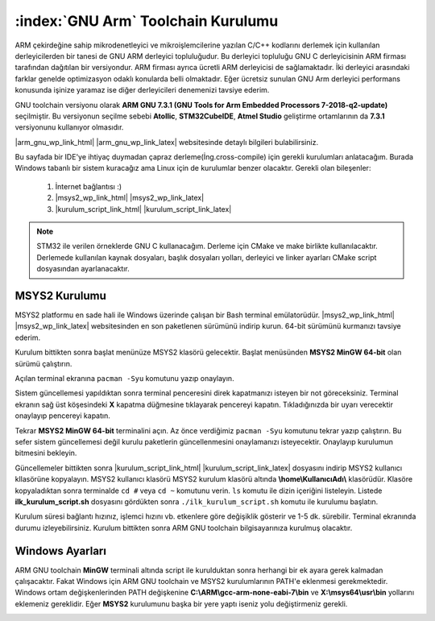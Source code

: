 .. comment

   Copyright 2019 İbrahim USLAN(IBeRyUS) - mixer_opq@hotmail.com

   Licensed under the Apache License, Version 2.0 (the "License");
   you may not use this file except in compliance with the License.
   You may obtain a copy of the License at

      http://www.apache.org/licenses/LICENSE-2.0

   Unless required by applicable law or agreed to in writing, software
   distributed under the License is distributed on an "AS IS" BASIS,
   WITHOUT WARRANTIES OR CONDITIONS OF ANY KIND, either express or implied.
   See the License for the specific language governing permissions and
   limitations under the License.

################################################################################
:index:`GNU Arm` Toolchain Kurulumu
################################################################################

ARM çekirdeğine sahip mikrodenetleyici ve mikroişlemcilerine yazılan C/C++
kodlarını derlemek için kullanılan derleyicilerden bir tanesi de GNU ARM 
derleyici topluluğudur. Bu derleyici topluluğu GNU C derleyicisinin ARM firması
tarafından dağıtılan bir versiyondur. ARM firması ayrıca ücretli ARM derleyicisi
de sağlamaktadır. İki derleyici arasındaki farklar genelde optimizasyon odaklı
konularda belli olmaktadır. Eğer ücretsiz sunulan GNU Arm derleyici performans 
konusunda işinize yaramaz ise diğer derleyicileri denemenizi tavsiye ederim.

GNU toolchain versiyonu olarak 
**ARM GNU 7.3.1 (GNU Tools for Arm Embedded Processors 7-2018-q2-update)** 
seçilmiştir. Bu versiyonun seçilme sebebi **Atollic**, **STM32CubeIDE**, 
**Atmel Studio** geliştirme ortamlarının da **7.3.1** versiyonunu kullanıyor 
olmasıdır.

|arm_gnu_wp_link_html| |arm_gnu_wp_link_latex| websitesinde detaylı bilgileri
bulabilirsiniz.

Bu sayfada bir IDE'ye ihtiyaç duymadan çapraz derleme(İng.cross-compile) için
gerekli kurulumları anlatacağım. Burada Windows tabanlı bir sistem kuracağız ama
Linux için de kurulumlar benzer olacaktır. Gerekli olan bileşenler:

   #. İnternet bağlantısı :)
   #. |msys2_wp_link_html| |msys2_wp_link_latex|
   #. |kurulum_script_link_html| |kurulum_script_link_latex|

.. note::
   
   STM32 ile verilen örneklerde GNU C kullanacağım. Derleme için CMake ve make
   birlikte kullanılacaktır. Derlemede kullanılan kaynak dosyaları, başlık
   dosyaları yolları, derleyici ve linker ayarları CMake script dosyasından
   ayarlanacaktır.


.. |arm_gnu_wp_link_html| raw:: html

   <a href="https://developer.arm.com/tools-and-software/open-source-software/developer-tools/gnu-toolchain/gnu-rm/downloads" 
   target="_blank">ARM GNU Toolchain</a>
   
.. |arm_gnu_wp_link_latex| raw:: latex

   \href{https://developer.arm.com/tools-and-software/open-source-software/developer-tools/gnu-toolchain/gnu-rm/downloads}
   {ARM GNU Toolchain}
   
********************************************************************************
MSYS2 Kurulumu
********************************************************************************

MSYS2 platformu en sade hali ile Windows üzerinde çalışan bir Bash terminal
emülatorüdür. |msys2_wp_link_html| |msys2_wp_link_latex| websitesinden en son
paketlenen sürümünü indirip kurun. 64-bit sürümünü kurmanızı tavsiye ederim.

.. image:: ../pictures/02_toolchain_01.png
   :align: center
   
Kurulum bittikten sonra başlat menünüze MSYS2 klasörü gelecektir. Başlat
menüsünden **MSYS2 MinGW 64-bit** olan sürümü çalıştırın.

.. image:: ../pictures/02_toolchain_02.png
   :align: center

Açılan terminal ekranına ``pacman -Syu`` komutunu yazıp onaylayın. 

.. image:: ../pictures/02_toolchain_03.png
   :align: center

Sistem güncellemesi yapıldıktan sonra terminal penceresini direk kapatmanızı 
isteyen bir not göreceksiniz. Terminal ekranın sağ üst köşesindeki **X** kapatma
düğmesine tıklayarak pencereyi kapatın. Tıkladığınızda bir uyarı verecektir 
onaylayıp pencereyi kapatın.

.. image:: ../pictures/02_toolchain_04.png
   :align: center

Tekrar **MSYS2 MinGW 64-bit** terminalini açın. Az önce verdiğimiz 
``pacman -Syu`` komutunu tekrar yazıp çalıştırın. Bu sefer sistem güncellemesi
değil kurulu paketlerin güncellenmesini onaylamanızı isteyecektir. Onaylayıp 
kurulumun bitmesini bekleyin.

.. image:: ../pictures/02_toolchain_05.png
   :align: center

Güncellemeler bittikten sonra |kurulum_script_link_html|
|kurulum_script_link_latex| dosyasını indirip MSYS2 kullanıcı kllasörüne
kopyalayın. MSYS2 kullanıcı klasörü MSYS2 kurulum klasörü altında 
**\\home\\KullanıcıAdı\\** klasörüdür. Klasöre kopyaladıktan sonra terminalde 
``cd #`` veya ``cd ~`` komutunu verin. ``ls`` komutu ile dizin içeriğini
listeleyin. Listede **ilk_kurulum_script.sh** dosyasını gördükten sonra 
``./ilk_kurulum_script.sh`` komutu ile kurulumu başlatın.

.. image:: ../pictures/02_toolchain_06.png
   :align: center

Kurulum süresi bağlantı hızınız, işlemci hızını vb. etkenlere göre değişiklik
gösterir ve 1-5 dk. sürebilir. Terminal ekranında durumu izleyebilirsiniz.
Kurulum bittikten sonra ARM GNU toolchain bilgisayarınıza kurulmuş olacaktır. 

********************************************************************************
Windows Ayarları
********************************************************************************

ARM GNU toolchain **MinGW** terminali altında script ile kurulduktan sonra 
herhangi bir ek ayara gerek kalmadan çalışacaktır. Fakat Windows için ARM GNU 
toolchain ve MSYS2 kurulumlarının PATH'e eklenmesi gerekmektedir. Windows ortam
değişkenlerinden PATH değişkenine **C:\\ARM\\gcc-arm-none-eabi-7\\bin** ve 
**X:\\msys64\\usr\\bin** yollarını eklemeniz gereklidir. Eğer **MSYS2**
kurulumunu başka bir yere yaptı iseniz yolu değiştirmeniz gerekli.

.. image:: ../pictures/02_toolchain_07.png
   :align: center

.. |msys2_wp_link_html| raw:: html

   <a href="https://www.msys2.org/"
   target="_blank">MSYS2</a>
   
.. |msys2_wp_link_latex| raw:: latex

   \href{https://www.msys2.org/}
   {MSYS2}

.. |kurulum_script_link_html| raw:: html

   <a href="https://raw.githubusercontent.com/IBeRyUS/Gomulu_Sistemler/521705a34a6dbaf0a705f55bfdcace467305f158/code_snippets/ilk_kurulum_script.sh"
   target="_blank">İlk Kurulum Script</a>
   
.. |kurulum_script_link_latex| raw:: latex

   \href{https://raw.githubusercontent.com/IBeRyUS/Gomulu_Sistemler/521705a34a6dbaf0a705f55bfdcace467305f158/code_snippets/ilk_kurulum_script.sh}
   {İlk Kurulum Script}
